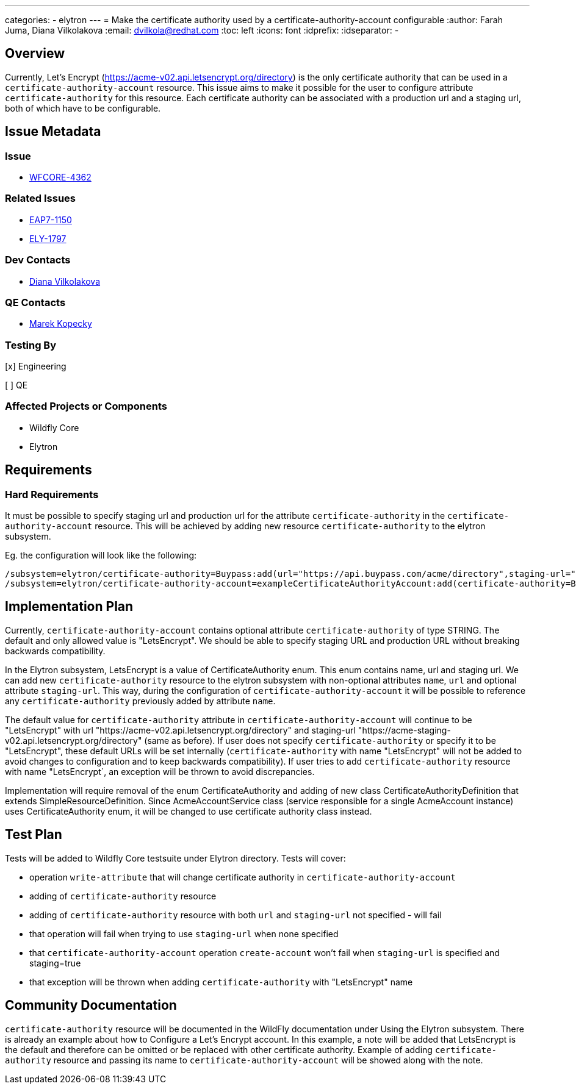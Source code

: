 ---
categories:
  - elytron
---
= Make the certificate authority used by a certificate-authority-account configurable
:author:            Farah Juma, Diana Vilkolakova
:email:             dvilkola@redhat.com
:toc:               left
:icons:             font
:idprefix:
:idseparator:       -

== Overview

Currently, Let's Encrypt (https://acme-v02.api.letsencrypt.org/directory) is the only certificate authority
that can be used in a `certificate-authority-account` resource.
This issue aims to make it possible for the user to configure attribute `certificate-authority` for this resource.
Each certificate authority can be associated with a production url and a staging url, both of which have to be configurable.

== Issue Metadata

=== Issue

* https://issues.redhat.com/browse/WFCORE-4362[WFCORE-4362]

=== Related Issues

* https://issues.redhat.com/browse/EAP7-1150[EAP7-1150]
* https://issues.redhat.com/browse/ELY-1797[ELY-1797]

=== Dev Contacts

* mailto:dvilkola@redhat.com[Diana Vilkolakova]

=== QE Contacts

* mailto:mkopecky@redhat.com[Marek Kopecky]

=== Testing By
[x] Engineering

[ ] QE

=== Affected Projects or Components

* Wildfly Core
* Elytron

== Requirements

=== Hard Requirements

It must be possible to specify staging url and production url for the attribute `certificate-authority` in the `certificate-authority-account` resource.
This will be achieved by adding new resource `certificate-authority` to the elytron subsystem.

Eg. the configuration will look like the following:

```
/subsystem=elytron/certificate-authority=Buypass:add(url="https://api.buypass.com/acme/directory",staging-url="https://api.staging-example.com/acme/directory")
/subsystem=elytron/certificate-authority-account=exampleCertificateAuthorityAccount:add(certificate-authority=Buypass,alias=example,key-store=exampleKS)
```

== Implementation Plan

Currently, `certificate-authority-account` contains optional attribute `certificate-authority` of type STRING.
The default and only allowed value is "LetsEncrypt".
We should be able to specify staging URL and production URL without breaking backwards compatibility.

In the Elytron subsystem, LetsEncrypt is a value of CertificateAuthority enum. This enum contains name, url and staging url.
We can add new `certificate-authority` resource to the elytron
subsystem with non-optional attributes `name`, `url` and optional attribute `staging-url`.
This way, during the configuration of `certificate-authority-account`
it will be possible to reference any `certificate-authority` previously added by attribute `name`.


The default value for `certificate-authority` attribute in `certificate-authority-account` will continue to be "LetsEncrypt" with url "https://acme-v02.api.letsencrypt.org/directory" and staging-url  "https://acme-staging-v02.api.letsencrypt.org/directory" (same as before).
If user does not specify `certificate-authority` or specify it to be "LetsEncrypt", these default URLs will be set internally (`certificate-authority` with name "LetsEncrypt" will not be added to avoid changes to configuration and to keep backwards compatibility).
If user tries to add `certificate-authority` resource with name "LetsEncrypt`, an exception will be thrown to avoid discrepancies.

Implementation will require removal of the enum CertificateAuthority and adding of new class CertificateAuthorityDefinition that extends SimpleResourceDefinition.
Since AcmeAccountService class (service responsible for a single AcmeAccount instance) uses CertificateAuthority enum,
it will be changed to use certificate authority class instead.

== Test Plan

Tests will be added to Wildfly Core testsuite under Elytron directory.
Tests will cover:

* operation `write-attribute` that will change certificate authority in `certificate-authority-account`
* adding of `certificate-authority` resource
* adding of `certificate-authority` resource with both `url` and `staging-url` not specified - will fail
* that operation will fail when trying to use `staging-url` when none specified
* that `certificate-authority-account` operation `create-account` won't fail when `staging-url` is specified and staging=true
* that exception will be thrown when adding `certificate-authority` with "LetsEncrypt" name

== Community Documentation

`certificate-authority` resource will be documented in the WildFly documentation under Using the Elytron subsystem.
There is already an example about how to Configure a Let’s Encrypt account.
In this example, a note will be added that LetsEncrypt is the default and therefore can be omitted or be replaced with other certificate authority.
Example of adding `certificate-authority` resource and passing its name to `certificate-authority-account` will be showed along with the note.
